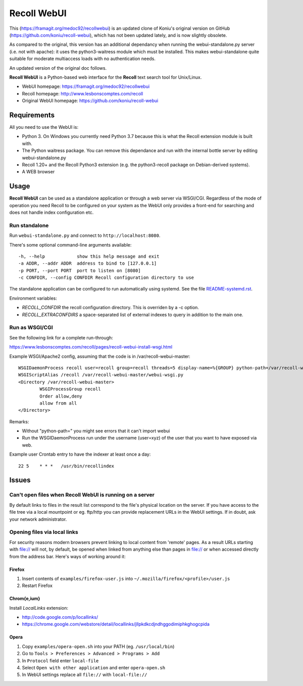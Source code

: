 ============
Recoll WebUI
============

This (https://framagit.org/medoc92/recollwebui) is an updated clone of
Koniu's original version on GitHub (https://github.com/koniu/recoll-webui),
which has not been updated lately, and is now slightly obsolete.

As compared to the original, this version has an additional dependancy when
running the webui-standalone.py server (i.e. not with apache): it uses the
python3-waitress module which must be installed. This makes
webui-standalone quite suitable for moderate multiaccess loads with no
authentication needs.

An updated version of the original doc follows.


**Recoll WebUI** is a Python-based web interface for the **Recoll** text search
tool for Unix/Linux.

.. image:: http://i.imgur.com/n8qTnBg.png

* WebUI homepage: https://framagit.org/medoc92/recollwebui
* Recoll homepage: http://www.lesbonscomptes.com/recoll
* Original WebUI homepage: https://github.com/koniu/recoll-webui

Requirements
============

All you need to use the WebUI is:

* Python 3. On Windows you currently need Python 3.7 because this is what
  the Recoll extension module is built with.
* The Python waitress package. You can remove this dependance and run with
  the internal bottle server by editing webui-standalone.py
* Recoll 1.20+ and the Recoll Python3 extension (e.g. the python3-recoll package on Debian-derived
  systems).
* A WEB browser


Usage
=====

**Recoll WebUI** can be used as a standalone application or through a web server via
WSGI/CGI. Regardless of the mode of operation you need Recoll to be configured on your system as the
WebUI only provides a front-end for searching and does not handle index configuration etc.

Run standalone
--------------

Run ``webui-standalone.py`` and connect to ``http://localhost:8080``.

There's some optional command-line arguments available::

    -h, --help            show this help message and exit
    -a ADDR, --addr ADDR  address to bind to [127.0.0.1]
    -p PORT, --port PORT  port to listen on [8080]
    -c CONFDIR, --config CONFDIR Recoll configuration directory to use

The standalone application can be configured to run automatically using systemd. See the file
`README-systemd.rst <README-systemd.rst>`_.

Environment variables:

- `RECOLL_CONFDIR` the recoll configuration directory. This is overriden by a -c option.
- `RECOLL_EXTRACONFDIRS` a space-separated list of external indexes to query in addition to the main
  one.


Run as WSGI/CGI
---------------

See the following link for a complete run-through:

https://www.lesbonscomptes.com/recoll/pages/recoll-webui-install-wsgi.html

Example WSGI/Apache2 config, assuming that the code is in /var/recoll-webui-master::

        WSGIDaemonProcess recoll user=recoll group=recoll threads=5 display-name=%{GROUP} python-path=/var/recoll-webui-master
        WSGIScriptAlias /recoll /var/recoll-webui-master/webui-wsgi.py
        <Directory /var/recoll-webui-master>
                WSGIProcessGroup recoll
                Order allow,deny
                allow from all
        </Directory>

Remarks:

* Without "python-path=" you might see errors that it can't import webui 
* Run the WSGIDaemonProcess run under the username (user=xyz) of the user
  that you want to have exposed via web.



Example user Crontab entry to have the indexer at least once a day::

        22 5    * * *   /usr/bin/recollindex



Issues
======

Can't open files when Recoll WebUI is running on a server
---------------------------------------------------------
By default links to files in the result list correspond to the file's
physical location on the server. If you have access to the file tree
via a local mountpoint or eg. ftp/http you can provide replacement
URLs in the WebUI settings. If in doubt, ask your network administrator.

Opening files via local links
-----------------------------
For security reasons modern browsers prevent linking to local content from
'remote' pages. As a result URLs starting with file:// will not, by default,
be opened when linked from anything else than pages in file:// or when
accessed directly from the address bar. Here's ways of working around it:

Firefox
~~~~~~~
1. Insert contents of ``examples/firefox-user.js`` into
   ``~/.mozilla/firefox/<profile>/user.js``
2. Restart Firefox

Chrom{e,ium}
~~~~~~~~~~~~
Install *LocalLinks* extension:

* http://code.google.com/p/locallinks/
* https://chrome.google.com/webstore/detail/locallinks/jllpkdkcdjndhggodimiphkghogcpida

Opera
~~~~~
1. Copy ``examples/opera-open.sh`` into your PATH (eg. ``/usr/local/bin``)
2. Go to ``Tools > Preferences > Advanced > Programs > Add``
3. In ``Protocol`` field enter ``local-file``
4. Select ``Open with other application`` and enter ``opera-open.sh``
5. In WebUI settings replace all ``file://`` with ``local-file://``
